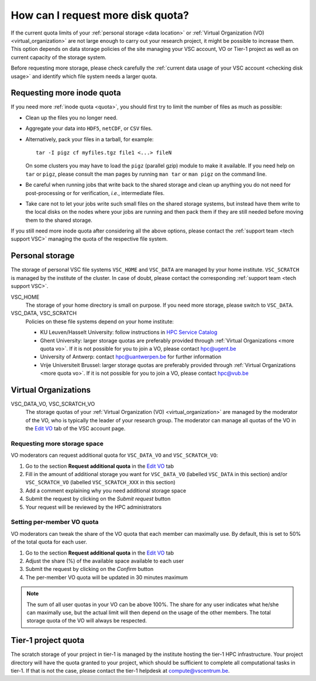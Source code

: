 .. _more quota:

##################################
How can I request more disk quota?
##################################

If the current quota limits of your :ref:`personal storage <data location>` or
:ref:`Virtual Organization (VO) <virtual_organization>` are not large enough to
carry out your research project, it might be possible to increase them. This
option depends on data storage policies of the site managing your VSC account,
VO or Tier-1 project as well as on current capacity of the storage system.

Before requesting more storage, please check carefully the :ref:`current data
usage of your VSC account <checking disk usage>` and identify which file system
needs a larger quota.

.. _more quota inode:

Requesting more inode quota
===========================

If you need more :ref:`inode quota <quota>`, you should first try to limit the
number of files as much as possible:

- Clean up the files you no longer need.
- Aggregate your data into ``HDF5``, ``netCDF``, or ``CSV`` files.
- Alternatively, pack your files in a tarball, for example::

    tar -I pigz cf myfiles.tgz file1 <...> fileN

  On some clusters you may have to load the ``pigz`` (parallel gzip) module to
  make it available.  If you need help on ``tar`` or ``pigz``, please consult
  the man pages by running ``man tar`` or ``man pigz`` on the command line.
- Be careful when running jobs that write back to the shared storage and clean
  up anything you do not need for post-processing or for verification, *i.e.*,
  intermediate files.
- Take care not to let your jobs write such small files on the shared storage
  systems, but instead have them write to the local disks on the nodes where
  your jobs are running and then pack them if they are still needed before
  moving them to the shared storage.

If you still need more inode quota after considering all the above options,
please contact the :ref:`support team <tech support VSC>` managing the quota of
the respective file system.

.. _more quota personal:

Personal storage
================

The storage of personal VSC file systems ``VSC_HOME`` and ``VSC_DATA`` are
managed by your home institute. ``VSC_SCRATCH`` is managed by the institute of
the cluster. In case of doubt, please contact the corresponding :ref:`support
team <tech support VSC>`.

VSC_HOME
  The storage of your home directory is small on purpose. If you need more
  storage, please switch to ``VSC_DATA``.

VSC_DATA, VSC_SCRATCH
  Policies on these file systems depend on your home institute:

  * KU Leuven/Hasselt University: follow instructions in
    `HPC Service Catalog <https://icts.kuleuven.be/sc/onderzoeksgegevens/HPC-storage>`_
  * Ghent University: larger storage quotas are preferably provided through
    :ref:`Virtual Organizations <more quota vo>`. If it is not possible for you
    to join a VO, please contact hpc@ugent.be 
  * University of Antwerp: contact hpc@uantwerpen.be for further information
  * Vrije Universiteit Brussel: larger storage quotas are preferably provided through
    :ref:`Virtual Organizations <more quota vo>`. If it is not possible for you
    to join a VO, please contact hpc@vub.be 

.. _more quota vo:

Virtual Organizations
=====================

VSC_DATA_VO, VSC_SCRATCH_VO
  The storage quotas of your :ref:`Virtual Organization (VO) <virtual_organization>`
  are managed by the moderator of the VO, who is typically the leader of your
  research group. The moderator can manage all quotas of the VO in the
  `Edit VO <https://account.vscentrum.be/django/vo/edit>`_ tab of the VSC
  account page.

Requesting more storage space
-----------------------------

VO moderators can request additional quota for ``VSC_DATA_VO`` and ``VSC_SCRATCH_VO``:

#. Go to the section **Request additional quota** in the
   `Edit VO <https://account.vscentrum.be/django/vo/edit>`_ tab

#. Fill in the amount of additional storage you want for ``VSC_DATA_VO``
   (labelled ``VSC_DATA`` in this section) and/or ``VSC_SCRATCH_VO`` (labelled
   ``VSC_SCRATCH_XXX`` in this section)

#. Add a comment explaining why you need additional storage space

#. Submit the request by clicking on the *Submit request* button

#. Your request will be reviewed by the HPC administrators

Setting per-member VO quota
---------------------------

VO moderators can tweak the share of the VO quota that each member can
maximally use. By default, this is set to 50% of the total quota for each user.

#. Go to the section **Request additional quota** in the
   `Edit VO <https://account.vscentrum.be/django/vo/edit>`_ tab

#. Adjust the share (%) of the available space available to each user

#. Submit the request by clicking on the *Confirm* button

#. The per-member VO quota will be updated in 30 minutes maximum

.. note::

   The sum of all user quotas in your VO can be above 100%. The share
   for any user indicates what he/she can maximally use, but the actual limit
   will then depend on the usage of the other members. The total storage quota
   of the VO will always be respected.

Tier-1 project quota
====================

The scratch storage of your project in tier-1 is managed by the institute
hosting the tier-1 HPC infrastructure. Your project directory will have the
quota granted to your project, which should be sufficient to complete all
computational tasks in tier-1. If that is not the case, please contact the
tier-1 helpdesk at compute@vscentrum.be.
